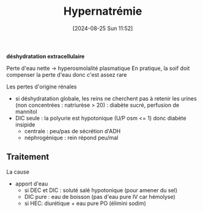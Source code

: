#+title:      Hypernatrémie
#+date:       [2024-08-25 Sun 11:52]
#+filetags:   :biochimie:néphro:
#+identifier: 20240825T115241


*déshydratation extracellulaire*

Perte d'eau nette -> hyperosmolalité plasmatique
En pratique, la soif doit compenser la perte d'eau donc c'est assez rare
#+BEGIN_SRC dot :file images/hypernatremie.png :exports results
digraph {
node[shape=box];
ADH[label="Pertes rénales\n(défaut ADH)"];
noADH[label="Indépendant\nADH"];
vec -> {vecA; vecN; vecB};
vecB -> "Déficit Na < eau" -> {"Natriurèse\n< 10mmol/L"; "> 20 mmol/L"};
vecN -> {noADH; ADH};
ADH -> "Diabète insipide" -> {Central ; Néphrogénique};
noADH -> "Pas d'accès\n eau"
vecA -> "Gain Na > eau" -> "Apports\nexcessifs NaCl"
"Natriurèse\n< 10mmol/L" -> "Pertes cutanées\ndigestives";
"> 20 mmol/L" -> "Diurèse\n osmotique";
vec[label="Volume\nextracellulaire"];
vecA[label="Augmenté\n(Déshydratation IC\nHyperydratation EC"];
vecN[label="Normal\n(Déshydratation IC)"];
vecB[label="Bas\n(Déshydratation global)"];
}
#+END_SRC

#+RESULTS:
[[file:images/hypernatremie.png]]

Les pertes d'origine rénales
- si déshydratation globale, les reins ne cherchent pas à retenir les urines (non concentrées : natriurèse > 20) : diabète sucré, perfusion de mannitol
- DIC seule : la polyurie est hypotonique (U/P osm <= 1) donc diabète insipide
  - centrale : peu/pas de sécrétion d'ADH
  - néphrogénique : rein répond peu/mal
** Traitement
La cause
+ apport d'eau
  - si DEC et DIC : soluté salé hypotonique (pour amener du sel)
  - DIC pure : eau de boisson (pas d'eau pure IV car hémolyse)
  - si HEC: diurétique + eau pure PO (élimini sodim)
